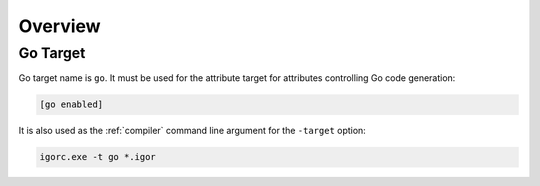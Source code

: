 **********
 Overview
**********

Go Target
==========

Go target name is ``go``. It must be used for the attribute target for attributes
controlling Go code generation:

.. code-block:: igor

    [go enabled]

It is also used as the :ref:`compiler` command line argument for the ``-target`` option:

.. code-block:: batch

    igorc.exe -t go *.igor
